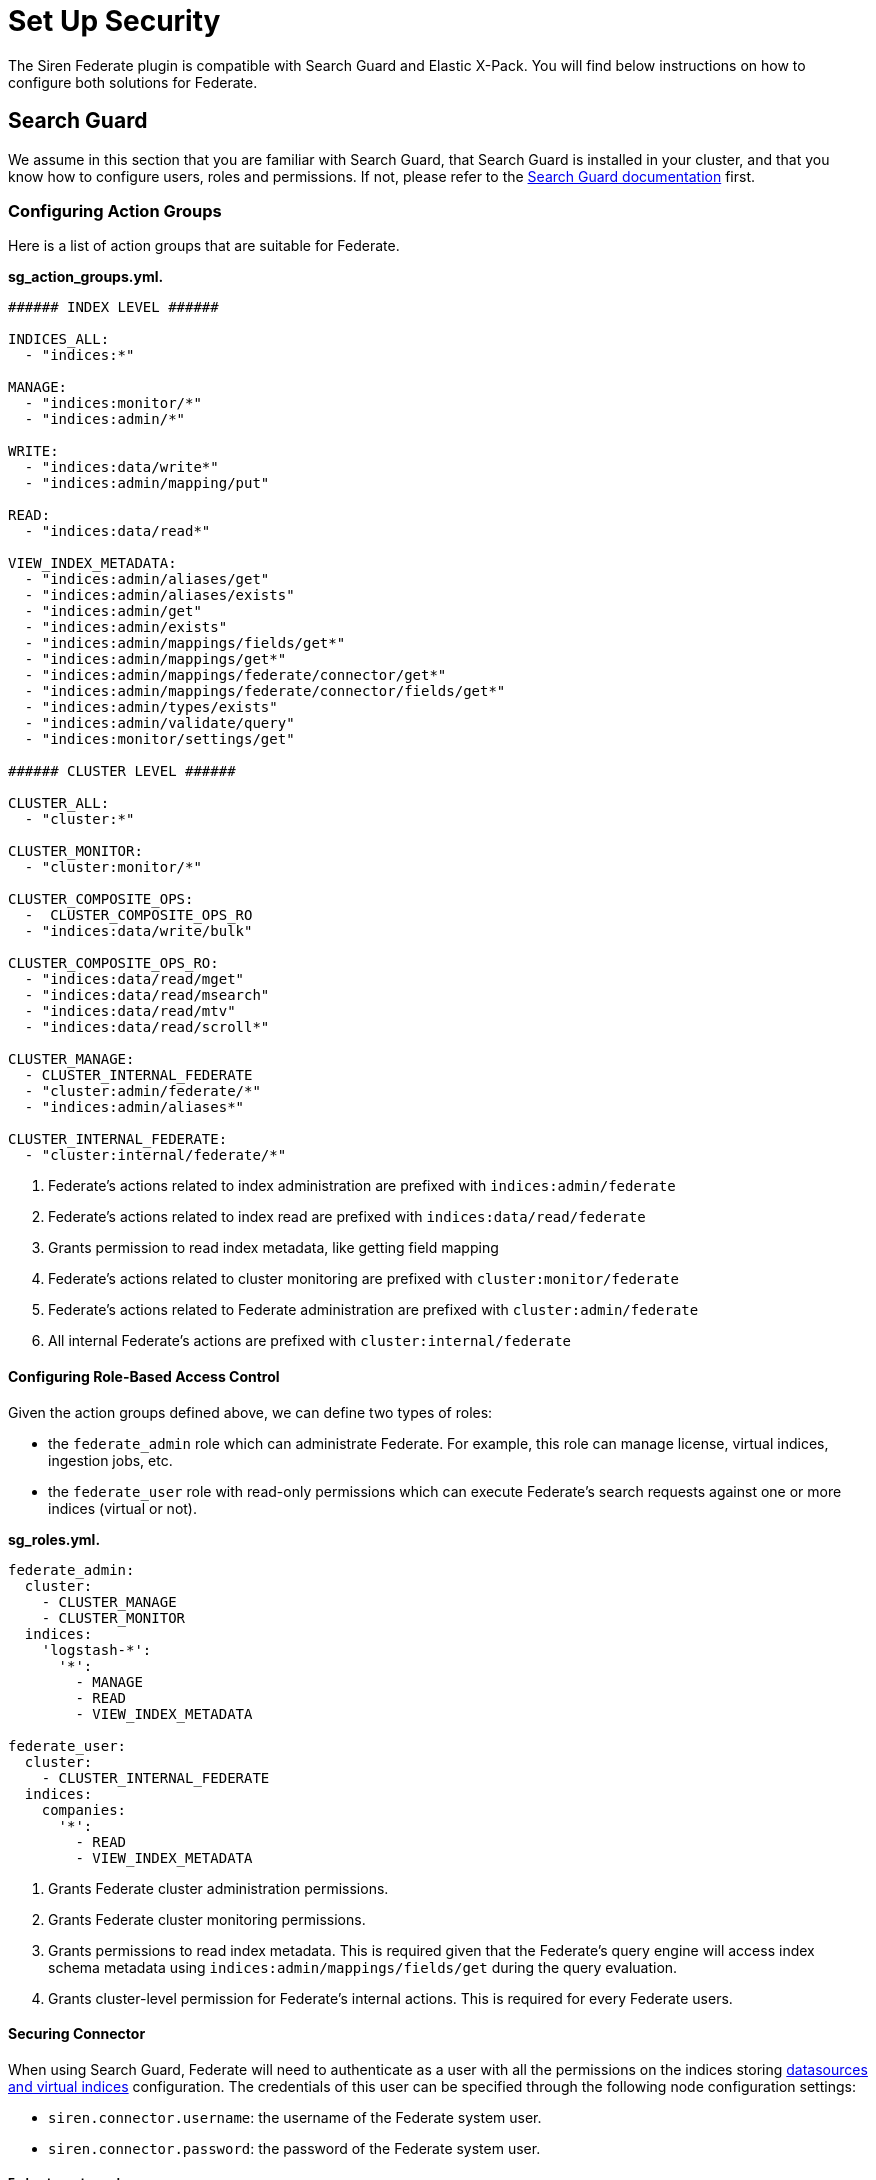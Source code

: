= Set Up Security

The Siren Federate plugin is compatible with Search Guard and Elastic
X-Pack. You will find below instructions on how to configure both
solutions for Federate.


== Search Guard

We assume in this section that you are familiar with Search Guard, that
Search Guard is installed in your cluster, and that you know how to
configure users, roles and permissions. If not, please refer to the
https://docs.search-guard.com/latest/index.html[Search Guard
documentation] first.


=== Configuring Action Groups

Here is a list of action groups that are suitable for Federate.

*sg_action_groups.yml.*

[source,yaml]
----
###### INDEX LEVEL ######

INDICES_ALL:
  - "indices:*"

MANAGE:
  - "indices:monitor/*"
  - "indices:admin/*"                                           

WRITE:
  - "indices:data/write*"
  - "indices:admin/mapping/put"

READ:                                                           
  - "indices:data/read*"

VIEW_INDEX_METADATA:                                            
  - "indices:admin/aliases/get"
  - "indices:admin/aliases/exists"
  - "indices:admin/get"
  - "indices:admin/exists"
  - "indices:admin/mappings/fields/get*"
  - "indices:admin/mappings/get*"
  - "indices:admin/mappings/federate/connector/get*"
  - "indices:admin/mappings/federate/connector/fields/get*"
  - "indices:admin/types/exists"
  - "indices:admin/validate/query"
  - "indices:monitor/settings/get"

###### CLUSTER LEVEL ######

CLUSTER_ALL:
  - "cluster:*"

CLUSTER_MONITOR:
  - "cluster:monitor/*"                                         

CLUSTER_COMPOSITE_OPS:
  -  CLUSTER_COMPOSITE_OPS_RO
  - "indices:data/write/bulk"

CLUSTER_COMPOSITE_OPS_RO:
  - "indices:data/read/mget"
  - "indices:data/read/msearch"
  - "indices:data/read/mtv"
  - "indices:data/read/scroll*"

CLUSTER_MANAGE:                                                 
  - CLUSTER_INTERNAL_FEDERATE
  - "cluster:admin/federate/*"
  - "indices:admin/aliases*"

CLUSTER_INTERNAL_FEDERATE:                                      
  - "cluster:internal/federate/*"
----

[arabic]
. Federate’s actions related to index administration are prefixed with
`+indices:admin/federate+`
. Federate’s actions related to index read are prefixed with
`+indices:data/read/federate+`
. Grants permission to read index metadata, like getting field mapping
. Federate’s actions related to cluster monitoring are prefixed with
`+cluster:monitor/federate+`
. Federate’s actions related to Federate administration are prefixed
with `+cluster:admin/federate+`
. All internal Federate’s actions are prefixed with
`+cluster:internal/federate+`

[[UUID-e5e19efe-5c33-afa9-ea98-c7ef7debd569]]
==== Configuring Role-Based Access Control

Given the action groups defined above, we can define two types of roles:

* the `+federate_admin+` role which can administrate Federate. For
example, this role can manage license, virtual indices, ingestion jobs,
etc.
* the `+federate_user+` role with read-only permissions which can
execute Federate’s search requests against one or more indices (virtual
or not).

*sg_roles.yml.*

[source,yaml]
----
federate_admin:
  cluster:
    - CLUSTER_MANAGE                    
    - CLUSTER_MONITOR                   
  indices:
    'logstash-*':
      '*':
        - MANAGE
        - READ
        - VIEW_INDEX_METADATA           

federate_user:
  cluster:
    - CLUSTER_INTERNAL_FEDERATE         
  indices:
    companies:
      '*':
        - READ
        - VIEW_INDEX_METADATA           
----

[arabic]
. Grants Federate cluster administration permissions.
. Grants Federate cluster monitoring permissions.
. Grants permissions to read index metadata. This is required given that
the Federate’s query engine will access index schema metadata using
`+indices:admin/mappings/fields/get+` during the query evaluation.
. Grants cluster-level permission for Federate’s internal actions. This
is required for every Federate users.

[[UUID-4bf34f70-e5a2-3aaf-2013-5ebfd37136b3]]
==== Securing Connector

When using Search Guard, Federate will need to authenticate as a user
with all the permissions on the indices storing link:#jdbc[datasources
and virtual indices] configuration. The credentials of this user can be
specified through the following node configuration settings:

* `+siren.connector.username+`: the username of the Federate system
user.
* `+siren.connector.password+`: the password of the Federate system
user.

[[UUID-4f7b24c4-0934-4e9c-3de8-0508e25a298f]]
===== Federate system role

If your cluster is protected by Search Guard, it is required to define a
role with access to the Federate indices and internal operations and to
create a Federate system user with this role.

Whenever a link:#jdbc[virtual index] is created the Federate plugin
creates a concrete Elasticsearch index with the same name as the virtual
index: when starting up, the Federate plugin will check for missing
concrete indices and will attempt to create them automatically.

*sg_roles.yml.*

[source,yaml]
----
federate_system:
  indices:
    '?siren-federate-*':
      '*':
        - INDICES_ALL
----

Then create a user with that role e.g., a user called
`+federate_system_user+`.

*elasticsearch.yml.*

[source,yaml]
----
siren.connector.username: federate_system_user
siren.connector.password: password
siren.connector.encryption.secret_key: "1zxtIE6/EkAKap+5OsPWRw=="
----

*elasticsearch.yml.*

[source,yaml]
----
siren.connector.username: federate_system_user
siren.connector.password: password
siren.connector.encryption.secret_key: "1zxtIE6/EkAKap+5OsPWRw=="
node.attr.connector.jdbc: true
----

Restart the nodes after setting the appropriate configuration
parameters.

[[UUID-a206de3e-f514-3659-b861-ccba7d2b6f6c]]
===== Administrative role

In order to manage, search, read datasources and virtual indices, it is
required to grant the following cluster and indices-level permissions:

* `+cluster:admin/federate/connector/*+` which are given by the
`+CLUSTER_MANAGE+` group;
* `+indices:admin/federate/connector/*+` which are included in the
`+MANAGE+` group;
* `+indices:admin/mappings/federate/connector/*+` which are part of the
`+VIEW_INDEX_METADATA+` group; and
* `+indices:data/read/federate/connector/*+` which are part of the
`+READ+` group.

When a virtual index is defined, index-level write permissions are
required because Federate creates a concrete index with the same name
for interoperability with authentication plugins, unless such an index
already exists.

For instance, if a MySQL link:#jdbc[datasource] is defined and is named
`+db_mysql+`, an index named `+db_mysql+` will be created. Then, the
following `+connector_admin+` role can be created in order to
manage/read/search it.

*sg_roles.yml.*

[source,yaml]
----
connector_admin:
  cluster:
    - CLUSTER_MANAGE
    - CLUSTER_MONITOR
  indices:
    db_mysql:
      '*':
        - READ
        - VIEW_INDEX_METADATA
        - MANAGE
----

____
*Note*

Write operations are made on the virtual index, not against the actual
datasource per se.
____

[[UUID-bed3ca57-2138-8a9c-a33a-1189e7238d01]]
===== Search role

In order to search virtual indices, a user needs
`+indices:data/read/federate/connector/*+` permissions which are part of
the `+READ+` group.

Keeping with the `+db_mysql+` virtual index example, a
`+connector_user+` needs the following permissions granted:

*sg_roles.yml.*

[source,yaml]
----
connector_user:
  cluster:
    - CLUSTER_INTERNAL_FEDERATE
  indices:
    db_mysql:
      '*':
        - READ
----

[[UUID-a5117a4a-a319-b099-06a3-5e5708c0b9d1]]
==== Elastic X-Pack Security

https://www.elastic.co/guide/en/x-pack/current/elasticsearch-security.html

*federate system.*

[source,json]
----
{
  "federate_system": {
    "cluster": [
      "cluster:internal/federate/*",
      "cluster:admin/federate/*",
      "cluster:monitor/*"
    ],
    "indices": [
      {
        "names": [
          "/\\.siren.*/"
        ],
        "privileges": [
          "all"
        ]
      },
      {
        "names": [
          "*"
        ],
        "privileges": [
          "indices:monitor/*",
          "indices:admin/*",
          "indices:data/read*",
          "indices:data/write*"
        ]
      }
    ]
  }
}
----

*Admin role.*

[source,json]
----
{
  "federate_admin": {
    "cluster": [
      "cluster:internal/federate/*",
      "cluster:admin/federate/*",
      "cluster:monitor/*",
      "cluster:admin/xpack/security/*"
    ],
    "indices": [
      {
        "names": [
          "*"
        ],
        "privileges": [
          "indices:monitor/*",
          "indices:admin/*",
          "indices:data/read*"
        ]
      }
    ]
  }
}
----

*Search role.*

[source,json]
----
{
  "federate_user": {
    "cluster": [
      "cluster:internal/federate/*"
    ],
    "indices": [
      {
        "names": [
          "logstash-*"
        ],
        "privileges": [
          "indices:data/read*",
          "indices:admin/aliases/get",
          "indices:admin/aliases/exists",
          "indices:admin/get",
          "indices:admin/exists",
          "indices:admin/mappings/fields/get*",
          "indices:admin/mappings/get*",
          "indices:admin/mappings/federate/connector/get*",
          "indices:admin/mappings/federate/connector/fields/get*",
          "indices:admin/types/exists",
          "indices:admin/validate/query",
          "indices:monitor/settings/get",
          "indices:admin/template/get"
        ]
      }
    ]
  }
}
----
